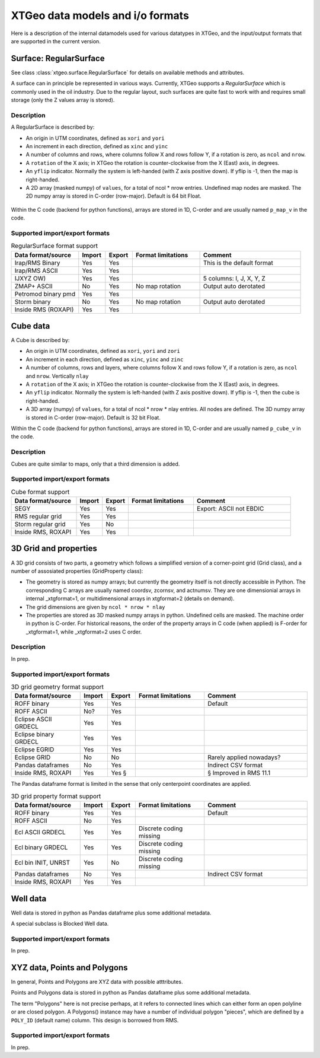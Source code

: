 =================================
XTGeo data models and i/o formats
=================================

Here is a description of the internal datamodels used for various datatypes in
XTGeo, and the input/output formats that are supported in the current version.

-----------------------
Surface: RegularSurface
-----------------------

See class :class:`xtgeo.surface.RegularSurface` for details on available
methods and attributes.

A surface can in principle be represented in various ways. Currently, XTGeo
supports a `RegularSurface` which is commonly used in the oil
industry. Due to the regular layout, such surfaces are quite fast to work
with and requires small storage (only the Z values array is stored).

Description
^^^^^^^^^^^

A RegularSurface is described by:

* An origin in UTM coordinates, defined as ``xori`` and ``yori``

* An increment in each direction, defined as ``xinc`` and ``yinc``

* A number of columns and rows, where columns follow X and rows follow Y, if
  a rotation is zero, as ``ncol`` and ``nrow``.

* A ``rotation`` of the X axis; in XTGeo the rotation is counter-clockwise
  from the X (East) axis, in degrees.

* An ``yflip`` indicator. Normally the system is left-handed (with Z axis
  positive down). If yflip is -1, then the map is right-handed.

* A 2D array (masked numpy) of ``values``, for a total of ncol * nrow entries.
  Undefined map nodes are masked. The 2D numpy array is stored in C-order
  (row-major). Default is 64 bit Float.

.. figure:: images/datamodel_regsurface.svg

Within the C code (backend for python functions), arrays are stored in 1D,
C-order and are usually named ``p_map_v`` in the code.


Supported import/export formats
^^^^^^^^^^^^^^^^^^^^^^^^^^^^^^^

.. list-table:: RegularSurface format support
   :widths: 20 8 8 20 30
   :header-rows: 1

   * - Data format/source
     - Import
     - Export
     - Format limitations
     - Comment
   * - Irap/RMS Binary
     - Yes
     - Yes
     -
     - This is the default format
   * - Irap/RMS ASCII
     - Yes
     - Yes
     -
     -
   * - IJXYZ OW)
     - Yes
     - Yes
     -
     - 5 columns: I, J, X, Y, Z
   * - ZMAP+ ASCII
     - No
     - Yes
     - No map rotation
     - Output auto derotated
   * - Petromod binary pmd
     - Yes
     - Yes
     -
     -
   * - Storm binary
     - No
     - Yes
     - No map rotation
     - Output auto derotated
   * - Inside RMS (ROXAPI)
     - Yes
     - Yes
     -
     -

---------
Cube data
---------

A Cube is described by:

* An origin in UTM coordinates, defined as ``xori``, ``yori`` and ``zori``

* An increment in each direction, defined as ``xinc``, ``yinc`` and ``zinc``

* A number of columns, rows and layers, where columns follow X and rows follow Y, if
  a rotation is zero, as ``ncol`` and ``nrow``. Vertically ``nlay``

* A ``rotation`` of the X axis; in XTGeo the rotation is counter-clockwise
  from the X (East) axis, in degrees.

* An ``yflip`` indicator. Normally the system is left-handed (with Z axis
  positive down). If yflip is -1, then the cube is right-handed.

* A 3D array (numpy) of ``values``, for a total of ncol * nrow * nlay entries.
  All nodes are defined. The 3D numpy array is stored in C-order
  (row-major). Default is 32 bit Float.

Within the C code (backend for python functions), arrays are stored in 1D,
C-order and are usually named ``p_cube_v`` in the code.


Description
^^^^^^^^^^^

Cubes are quite similar to maps, only that a third dimension is added.

Supported import/export formats
^^^^^^^^^^^^^^^^^^^^^^^^^^^^^^^

.. list-table:: Cube format support
   :widths: 20 8 8 20 30
   :header-rows: 1

   * - Data format/source
     - Import
     - Export
     - Format limitations
     - Comment
   * - SEGY
     - Yes
     - Yes
     -
     - Export: ASCII not EBDIC
   * - RMS regular grid
     - Yes
     - Yes
     -
     -
   * - Storm regular grid
     - Yes
     - No
     -
     -
   * - Inside RMS, ROXAPI
     - Yes
     - Yes
     -
     -

----------------------
3D Grid and properties
----------------------

A 3D grid consists of two parts, a geometry which follows a simplified version of
a corner-point grid (Grid class), and a number of assosiated properties
(GridProperty class):

* The geometry is stored as numpy arrays; but currently the geometry itself is not
  directly accessible in Python. The corresponding C arrays are usually named
  coordsv, zcornsv, and actnumsv. They are one dimensionial arrays in internal
  _xtgformat=1, or multidimensional arrays in xtgformat=2 (details on demand).

* The grid dimensions are given by ``ncol * nrow * nlay``

* The properties are stored as 3D masked numpy arrays in python. Undefined cells are
  masked. The machine order in python is C-order. For historical reasons, the order
  of the property arrays in C code (when applied) is F-order for _xtgformat=1, while
  _xtgformat=2 uses C order.


Description
^^^^^^^^^^^

In prep.

Supported import/export formats
^^^^^^^^^^^^^^^^^^^^^^^^^^^^^^^

.. list-table:: 3D grid geometry format support
   :widths: 20 8 8 20 30
   :header-rows: 1

   * - Data format/source
     - Import
     - Export
     - Format limitations
     - Comment
   * - ROFF binary
     - Yes
     - Yes
     -
     - Default
   * - ROFF ASCII
     - No?
     - Yes
     -
     -
   * - Eclipse ASCII GRDECL
     - Yes
     - Yes
     -
     -
   * - Eclipse binary GRDECL
     - Yes
     - Yes
     -
     -
   * - Eclipse EGRID
     - Yes
     - Yes
     -
     -
   * - Eclipse GRID
     - No
     - No
     -
     - Rarely applied nowadays?
   * - Pandas dataframes
     - No
     - Yes
     -
     - Indirect CSV format
   * - Inside RMS, ROXAPI
     - Yes
     - Yes §
     -
     - § Improved in RMS 11.1

The Pandas dataframe format is limited in the sense that only centerpoint
coordinates are applied.

.. list-table:: 3D grid property format support
   :widths: 20 8 8 20 30
   :header-rows: 1

   * - Data format/source
     - Import
     - Export
     - Format limitations
     - Comment
   * - ROFF binary
     - Yes
     - Yes
     -
     - Default
   * - ROFF ASCII
     - No
     - Yes
     -
     -
   * - Ecl ASCII GRDECL
     - Yes
     - Yes
     - Discrete coding missing
     -
   * - Ecl binary GRDECL
     - Yes
     - Yes
     - Discrete coding missing
     -
   * - Ecl bin INIT, UNRST
     - Yes
     - No
     - Discrete coding missing
     -
   * - Pandas dataframes
     - No
     - Yes
     -
     - Indirect CSV format
   * - Inside RMS, ROXAPI
     - Yes
     - Yes
     -
     -

---------
Well data
---------

Well data is stored in python as Pandas dataframe plus some additional
metadata.

A special subclass is Blocked Well data.

Supported import/export formats
^^^^^^^^^^^^^^^^^^^^^^^^^^^^^^^

In prep.

-----------------------------
XYZ data, Points and Polygons
-----------------------------

In general, Points and Polygons are XYZ data with possible atttributes.

Points and Polygons data is stored in python as Pandas dataframe plus some additional
metadata.

The term "Polygons" here is not precise perhaps, at it refers to connected lines which
can either form an open polyline or are closed polygon. A Polygons() instance may
have a number of individual polygon "pieces", which are defined by
a ``POLY_ID`` (default name) column. This design is borrowed from RMS.

Supported import/export formats
^^^^^^^^^^^^^^^^^^^^^^^^^^^^^^^

In prep.
